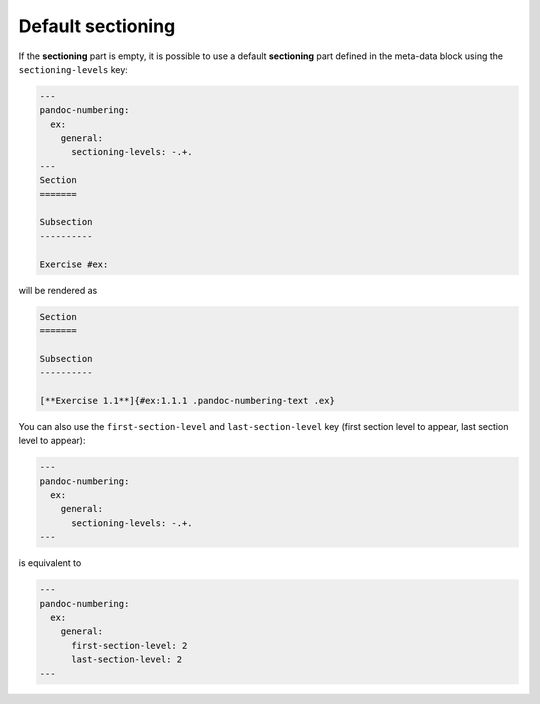 Default **sectioning**
----------------------

If the **sectioning** part is empty, it is possible to use a default
**sectioning** part defined in the meta-data block using the
``sectioning-levels`` key:

.. code-block:: md

   ---
   pandoc-numbering: 
     ex:
       general:
         sectioning-levels: -.+.
   ---
   Section
   =======

   Subsection
   ----------

   Exercise #ex:

will be rendered as

.. code-block:: md

   Section
   =======

   Subsection
   ----------

   [**Exercise 1.1**]{#ex:1.1.1 .pandoc-numbering-text .ex}

You can also use the ``first-section-level`` and ``last-section-level``
key (first section level to appear, last section level to appear):

.. code-block:: md

   ---
   pandoc-numbering: 
     ex:
       general:
         sectioning-levels: -.+.
   ---

is equivalent to

.. code-block:: md

   ---
   pandoc-numbering:
     ex:
       general:
         first-section-level: 2
         last-section-level: 2
   ---


